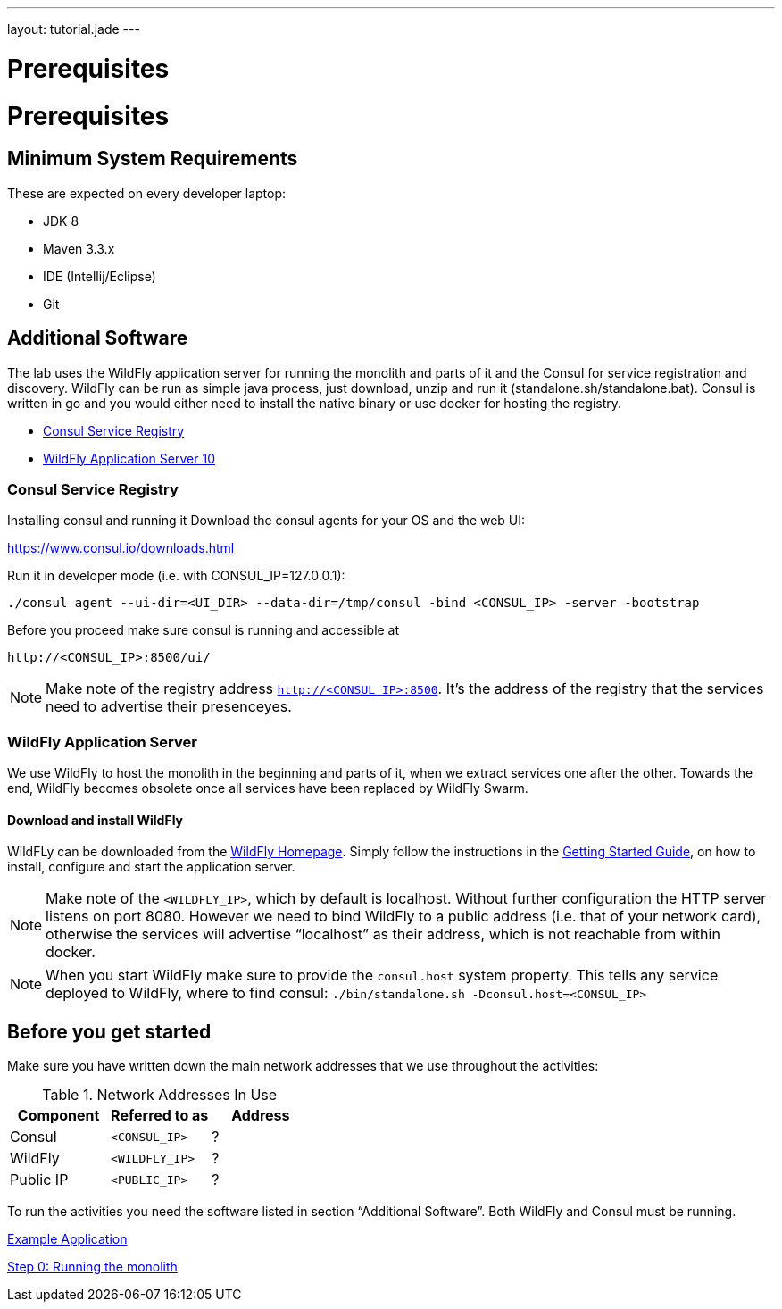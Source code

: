 ---
layout: tutorial.jade
---

= Prerequisites

= Prerequisites

== Minimum System Requirements
These are expected on every developer laptop:

* JDK 8
* Maven 3.3.x
* IDE (Intellij/Eclipse)
* Git

== Additional Software
The lab uses the WildFly application server for running the monolith
and parts of it and the Consul for service registration and discovery.
WildFly can be run as simple java process, just download, unzip and run it
(standalone.sh/standalone.bat). Consul is written in go and you would either need to install the native binary or use docker for hosting the registry.

* https://www.consul.io/downloads.html[Consul Service Registry]
* http://wildfly.org/downloads/[WildFly Application Server 10]

=== Consul Service Registry
Installing consul and running it
Download the consul agents for your OS and the web UI:

https://www.consul.io/downloads.html

Run it in developer mode (i.e. with CONSUL_IP=127.0.0.1):

```
./consul agent --ui-dir=<UI_DIR> --data-dir=/tmp/consul -bind <CONSUL_IP> -server -bootstrap
```

Before you proceed make sure consul is running and accessible at

```
http://<CONSUL_IP>:8500/ui/
```

NOTE: Make note of the registry address `http://<CONSUL_IP>:8500`. It’s the address of the registry that the services need to advertise their presenceyes.

=== WildFly Application Server

We use WildFly to host the monolith in the beginning and parts of it,
when we extract services one after the other.
Towards the end, WildFly becomes obsolete once all services have been replaced by WildFly Swarm.

==== Download and install WildFly

WildFLy can be downloaded from the http://wildfly.org/downloads/[WildFly Homepage].
Simply follow the instructions in the https://docs.jboss.org/author/display/WFLY10/Getting+Started+Guide[Getting Started Guide], on how to install, configure and start the application server.

NOTE: Make note of the `<WILDFLY_IP>`, which by default is localhost. Without further configuration the HTTP server listens on port 8080. However we need to bind WildFly to a public address (i.e. that of your network card), otherwise the services will advertise “localhost” as their address, which is not reachable from within docker.

NOTE: When you start WildFly make sure to provide the `consul.host` system property. This tells any service deployed to WildFly, where to find consul: ```./bin/standalone.sh -Dconsul.host=<CONSUL_IP>```

== Before you get started
Make sure you have written down the main network addresses
that we use throughout the activities:

.Network Addresses In Use
[width="100%"]
|===
| Component | Referred to as | Address

|Consul
|`<CONSUL_IP>`
|?

|WildFly
|`<WILDFLY_IP>`
|?

|Public IP
|`<PUBLIC_IP>`
|?
|===

To run the activities you need the software listed in section “Additional Software”.
Both WildFly and Consul must be running.


+++
<div class="row">
  <div class="col-md-6">
  <p><a href="/tutorial/example-app" class="btn btn-primary"><i class="fa fa-chevron-left" aria-hidden="true"></i> Example Application</a></p>
  </div>
  <div class="col-md-6">
  <p><a href="/tutorial/step-0" class="btn btn-primary">Step 0: Running the monolith <i class="fa fa-chevron-right" aria-hidden="true"></i></a></p>
  </div>
</div>
+++
